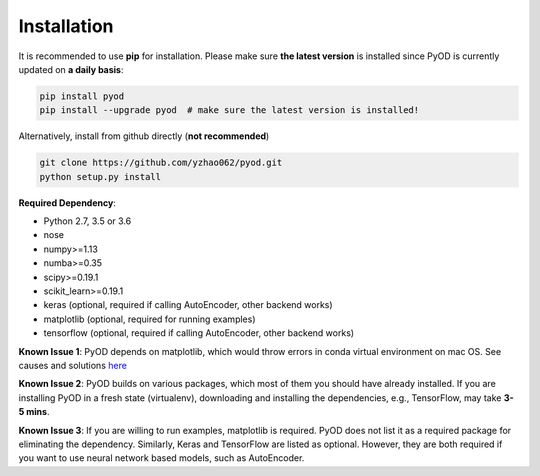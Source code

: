 ============
Installation
============

It is recommended to use **pip** for installation.
Please make sure **the latest version** is installed since PyOD is currently updated on **a daily basis**:

.. code-block:: bash

    pip install pyod
    pip install --upgrade pyod  # make sure the latest version is installed!

Alternatively, install from github directly (**not recommended**)

.. code-block:: bash

    git clone https://github.com/yzhao062/pyod.git
    python setup.py install

**Required Dependency**:

- Python 2.7, 3.5 or 3.6
- nose
- numpy>=1.13
- numba>=0.35
- scipy>=0.19.1
- scikit_learn>=0.19.1
- keras (optional, required if calling AutoEncoder, other backend works)
- matplotlib (optional, required for running examples)
- tensorflow (optional, required if calling AutoEncoder, other backend works)

**Known Issue 1**: PyOD depends on matplotlib, which would throw errors in conda
virtual environment on mac OS. See causes and solutions `here <https://github.com/yzhao062/Pyod/issues/6>`_

**Known Issue 2**: PyOD builds on various packages, which most of them you should have
already installed. If you are installing PyOD in a fresh state (virtualenv),
downloading and installing the dependencies, e.g., TensorFlow, may take
**3-5 mins**.

**Known Issue 3**: If you are willing to run examples, matplotlib is required.
PyOD does not list it as a required package for eliminating the dependency.
Similarly, Keras and TensorFlow are listed as optional. However, they are
both required if you want to use neural network based models, such as
AutoEncoder.
